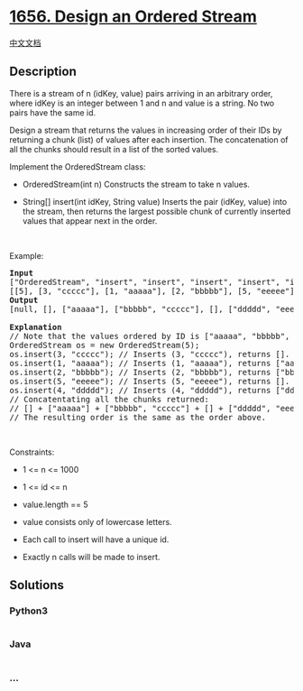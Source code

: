 * [[https://leetcode.com/problems/design-an-ordered-stream][1656. Design
an Ordered Stream]]
  :PROPERTIES:
  :CUSTOM_ID: design-an-ordered-stream
  :END:
[[./solution/1600-1699/1656.Design an Ordered Stream/README.org][中文文档]]

** Description
   :PROPERTIES:
   :CUSTOM_ID: description
   :END:

#+begin_html
  <p>
#+end_html

There is a stream of n (idKey, value) pairs arriving in an arbitrary
order, where idKey is an integer between 1 and n and value is a string.
No two pairs have the same id.

#+begin_html
  </p>
#+end_html

#+begin_html
  <p>
#+end_html

Design a stream that returns the values in increasing order of their IDs
by returning a chunk (list) of values after each insertion. The
concatenation of all the chunks should result in a list of the sorted
values.

#+begin_html
  </p>
#+end_html

#+begin_html
  <p>
#+end_html

Implement the OrderedStream class:

#+begin_html
  </p>
#+end_html

#+begin_html
  <ul>
#+end_html

#+begin_html
  <li>
#+end_html

OrderedStream(int n) Constructs the stream to take n values.

#+begin_html
  </li>
#+end_html

#+begin_html
  <li>
#+end_html

String[] insert(int idKey, String value) Inserts the pair (idKey, value)
into the stream, then returns the largest possible chunk of currently
inserted values that appear next in the order.

#+begin_html
  </li>
#+end_html

#+begin_html
  </ul>
#+end_html

#+begin_html
  <p>
#+end_html

 

#+begin_html
  </p>
#+end_html

#+begin_html
  <p>
#+end_html

Example:

#+begin_html
  </p>
#+end_html

#+begin_html
  <p>
#+end_html

#+begin_html
  </p>
#+end_html

#+begin_html
  <pre>
  <strong>Input</strong>
  [&quot;OrderedStream&quot;, &quot;insert&quot;, &quot;insert&quot;, &quot;insert&quot;, &quot;insert&quot;, &quot;insert&quot;]
  [[5], [3, &quot;ccccc&quot;], [1, &quot;aaaaa&quot;], [2, &quot;bbbbb&quot;], [5, &quot;eeeee&quot;], [4, &quot;ddddd&quot;]]
  <strong>Output</strong>
  [null, [], [&quot;aaaaa&quot;], [&quot;bbbbb&quot;, &quot;ccccc&quot;], [], [&quot;ddddd&quot;, &quot;eeeee&quot;]]

  <strong>Explanation</strong>
  // Note that the values ordered by ID is [&quot;aaaaa&quot;, &quot;bbbbb&quot;, &quot;ccccc&quot;, &quot;ddddd&quot;, &quot;eeeee&quot;].
  OrderedStream os = new OrderedStream(5);
  os.insert(3, &quot;ccccc&quot;); // Inserts (3, &quot;ccccc&quot;), returns [].
  os.insert(1, &quot;aaaaa&quot;); // Inserts (1, &quot;aaaaa&quot;), returns [&quot;aaaaa&quot;].
  os.insert(2, &quot;bbbbb&quot;); // Inserts (2, &quot;bbbbb&quot;), returns [&quot;bbbbb&quot;, &quot;ccccc&quot;].
  os.insert(5, &quot;eeeee&quot;); // Inserts (5, &quot;eeeee&quot;), returns [].
  os.insert(4, &quot;ddddd&quot;); // Inserts (4, &quot;ddddd&quot;), returns [&quot;ddddd&quot;, &quot;eeeee&quot;].
  // Concatentating all the chunks returned:
  // [] + [&quot;aaaaa&quot;] + [&quot;bbbbb&quot;, &quot;ccccc&quot;] + [] + [&quot;ddddd&quot;, &quot;eeeee&quot;] = [&quot;aaaaa&quot;, &quot;bbbbb&quot;, &quot;ccccc&quot;, &quot;ddddd&quot;, &quot;eeeee&quot;]
  // The resulting order is the same as the order above.
  </pre>
#+end_html

#+begin_html
  <p>
#+end_html

 

#+begin_html
  </p>
#+end_html

#+begin_html
  <p>
#+end_html

Constraints:

#+begin_html
  </p>
#+end_html

#+begin_html
  <ul>
#+end_html

#+begin_html
  <li>
#+end_html

1 <= n <= 1000

#+begin_html
  </li>
#+end_html

#+begin_html
  <li>
#+end_html

1 <= id <= n

#+begin_html
  </li>
#+end_html

#+begin_html
  <li>
#+end_html

value.length == 5

#+begin_html
  </li>
#+end_html

#+begin_html
  <li>
#+end_html

value consists only of lowercase letters.

#+begin_html
  </li>
#+end_html

#+begin_html
  <li>
#+end_html

Each call to insert will have a unique id.

#+begin_html
  </li>
#+end_html

#+begin_html
  <li>
#+end_html

Exactly n calls will be made to insert.

#+begin_html
  </li>
#+end_html

#+begin_html
  </ul>
#+end_html

** Solutions
   :PROPERTIES:
   :CUSTOM_ID: solutions
   :END:

#+begin_html
  <!-- tabs:start -->
#+end_html

*** *Python3*
    :PROPERTIES:
    :CUSTOM_ID: python3
    :END:
#+begin_src python
#+end_src

*** *Java*
    :PROPERTIES:
    :CUSTOM_ID: java
    :END:
#+begin_src java
#+end_src

*** *...*
    :PROPERTIES:
    :CUSTOM_ID: section
    :END:
#+begin_example
#+end_example

#+begin_html
  <!-- tabs:end -->
#+end_html
